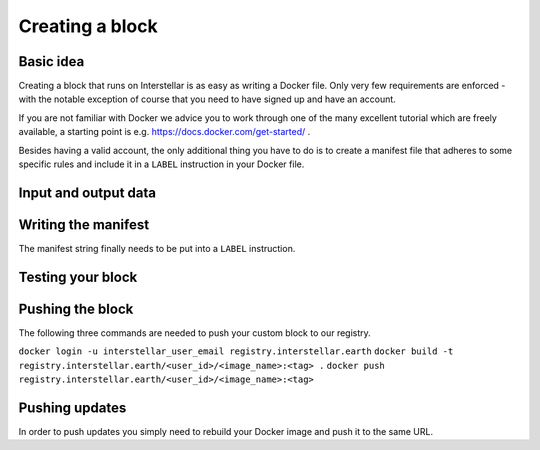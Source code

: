 Creating a block
================

Basic idea
----------

Creating a block that runs on Interstellar is as easy as writing a Docker file. Only very few
requirements are enforced - with the notable exception of course that you need to
have signed up and have an account.

If you are not familiar with Docker we advice you to work through one of the many excellent
tutorial which are freely available, a starting point is e.g. https://docs.docker.com/get-started/ .

Besides having a valid account, the only additional thing you have to do is to create a manifest
file that adheres to some specific rules and include it in a ``LABEL`` instruction in your Docker file.

Input and output data
---------------------

.. Do we have any restrictions and/or best practices in this regard? I appears that so far
.. all data is put into /tmp/output

Writing the manifest
--------------------

.. We need an example or schema for this. Should we reference corresponding files on github
.. or make it available in another way?

.. Afterwards we need a way of encoding the json into a string (maybe by using jq)

The manifest string finally needs to be put into a ``LABEL`` instruction.

Testing your block
------------------

.. Can we give recommendations in this regard? I appears to me that depends on the way
.. the developer builds their Docker container locally

Pushing the block
-----------------
.. How does a user get their <user_id>?
.. Do users always push to production?

The following three commands are needed to push your custom block to our registry.

``docker login -u interstellar_user_email registry.interstellar.earth``
``docker build -t registry.interstellar.earth/<user_id>/<image_name>:<tag> .``
``docker push registry.interstellar.earth/<user_id>/<image_name>:<tag>``

Pushing updates
---------------

In order to push updates you simply need to rebuild your Docker image and push it to the same URL.
